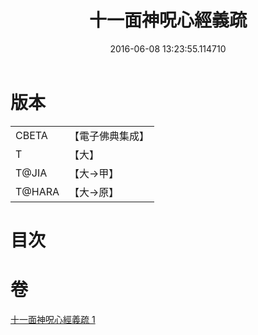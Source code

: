 #+TITLE: 十一面神呪心經義疏 
#+DATE: 2016-06-08 13:23:55.114710

* 版本
 |     CBETA|【電子佛典集成】|
 |         T|【大】     |
 |     T@JIA|【大→甲】   |
 |    T@HARA|【大→原】   |

* 目次

* 卷
[[file:KR6j0731_001.txt][十一面神呪心經義疏 1]]

